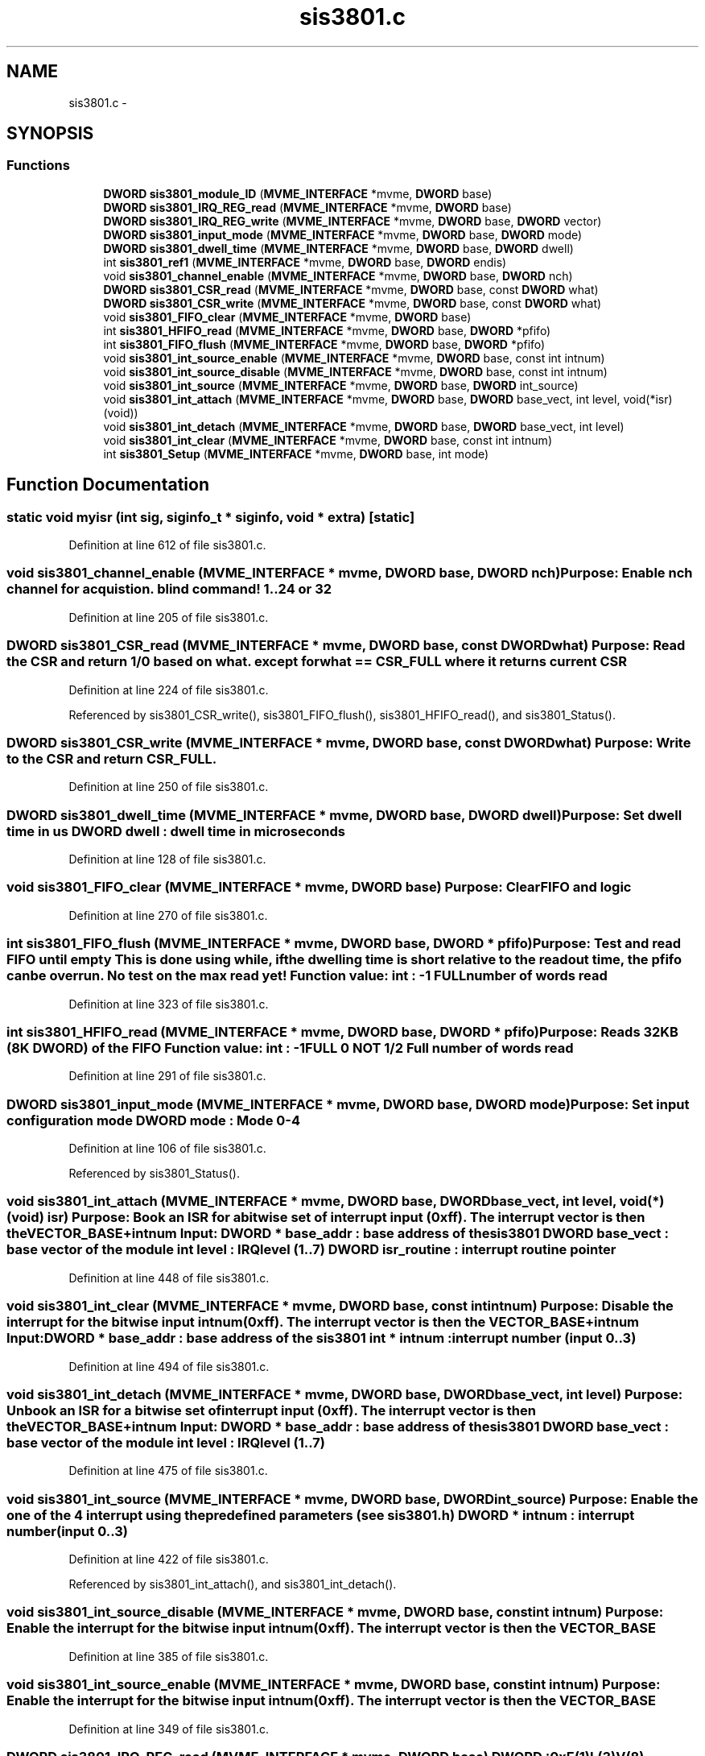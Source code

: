 .TH "sis3801.c" 3 "31 May 2012" "Version 2.3.0-0" "Midas" \" -*- nroff -*-
.ad l
.nh
.SH NAME
sis3801.c \- 
.SH SYNOPSIS
.br
.PP
.SS "Functions"

.in +1c
.ti -1c
.RI "\fBDWORD\fP \fBsis3801_module_ID\fP (\fBMVME_INTERFACE\fP *mvme, \fBDWORD\fP base)"
.br
.ti -1c
.RI "\fBDWORD\fP \fBsis3801_IRQ_REG_read\fP (\fBMVME_INTERFACE\fP *mvme, \fBDWORD\fP base)"
.br
.ti -1c
.RI "\fBDWORD\fP \fBsis3801_IRQ_REG_write\fP (\fBMVME_INTERFACE\fP *mvme, \fBDWORD\fP base, \fBDWORD\fP vector)"
.br
.ti -1c
.RI "\fBDWORD\fP \fBsis3801_input_mode\fP (\fBMVME_INTERFACE\fP *mvme, \fBDWORD\fP base, \fBDWORD\fP mode)"
.br
.ti -1c
.RI "\fBDWORD\fP \fBsis3801_dwell_time\fP (\fBMVME_INTERFACE\fP *mvme, \fBDWORD\fP base, \fBDWORD\fP dwell)"
.br
.ti -1c
.RI "int \fBsis3801_ref1\fP (\fBMVME_INTERFACE\fP *mvme, \fBDWORD\fP base, \fBDWORD\fP endis)"
.br
.ti -1c
.RI "void \fBsis3801_channel_enable\fP (\fBMVME_INTERFACE\fP *mvme, \fBDWORD\fP base, \fBDWORD\fP nch)"
.br
.ti -1c
.RI "\fBDWORD\fP \fBsis3801_CSR_read\fP (\fBMVME_INTERFACE\fP *mvme, \fBDWORD\fP base, const \fBDWORD\fP what)"
.br
.ti -1c
.RI "\fBDWORD\fP \fBsis3801_CSR_write\fP (\fBMVME_INTERFACE\fP *mvme, \fBDWORD\fP base, const \fBDWORD\fP what)"
.br
.ti -1c
.RI "void \fBsis3801_FIFO_clear\fP (\fBMVME_INTERFACE\fP *mvme, \fBDWORD\fP base)"
.br
.ti -1c
.RI "int \fBsis3801_HFIFO_read\fP (\fBMVME_INTERFACE\fP *mvme, \fBDWORD\fP base, \fBDWORD\fP *pfifo)"
.br
.ti -1c
.RI "int \fBsis3801_FIFO_flush\fP (\fBMVME_INTERFACE\fP *mvme, \fBDWORD\fP base, \fBDWORD\fP *pfifo)"
.br
.ti -1c
.RI "void \fBsis3801_int_source_enable\fP (\fBMVME_INTERFACE\fP *mvme, \fBDWORD\fP base, const int intnum)"
.br
.ti -1c
.RI "void \fBsis3801_int_source_disable\fP (\fBMVME_INTERFACE\fP *mvme, \fBDWORD\fP base, const int intnum)"
.br
.ti -1c
.RI "void \fBsis3801_int_source\fP (\fBMVME_INTERFACE\fP *mvme, \fBDWORD\fP base, \fBDWORD\fP int_source)"
.br
.ti -1c
.RI "void \fBsis3801_int_attach\fP (\fBMVME_INTERFACE\fP *mvme, \fBDWORD\fP base, \fBDWORD\fP base_vect, int level, void(*isr)(void))"
.br
.ti -1c
.RI "void \fBsis3801_int_detach\fP (\fBMVME_INTERFACE\fP *mvme, \fBDWORD\fP base, \fBDWORD\fP base_vect, int level)"
.br
.ti -1c
.RI "void \fBsis3801_int_clear\fP (\fBMVME_INTERFACE\fP *mvme, \fBDWORD\fP base, const int intnum)"
.br
.ti -1c
.RI "int \fBsis3801_Setup\fP (\fBMVME_INTERFACE\fP *mvme, \fBDWORD\fP base, int mode)"
.br
.in -1c
.SH "Function Documentation"
.PP 
.SS "static void myisr (int sig, siginfo_t * siginfo, void * extra)\fC [static]\fP"
.PP
Definition at line 612 of file sis3801.c.
.SS "void sis3801_channel_enable (\fBMVME_INTERFACE\fP * mvme, \fBDWORD\fP base, \fBDWORD\fP nch)"Purpose: Enable nch channel for acquistion. blind command! 1..24 or 32 
.PP
Definition at line 205 of file sis3801.c.
.SS "\fBDWORD\fP sis3801_CSR_read (\fBMVME_INTERFACE\fP * mvme, \fBDWORD\fP base, const \fBDWORD\fP what)"Purpose: Read the CSR and return 1/0 based on what. except for what == CSR_FULL where it returns current CSR 
.PP
Definition at line 224 of file sis3801.c.
.PP
Referenced by sis3801_CSR_write(), sis3801_FIFO_flush(), sis3801_HFIFO_read(), and sis3801_Status().
.SS "\fBDWORD\fP sis3801_CSR_write (\fBMVME_INTERFACE\fP * mvme, \fBDWORD\fP base, const \fBDWORD\fP what)"Purpose: Write to the CSR and return CSR_FULL. 
.PP
Definition at line 250 of file sis3801.c.
.SS "\fBDWORD\fP sis3801_dwell_time (\fBMVME_INTERFACE\fP * mvme, \fBDWORD\fP base, \fBDWORD\fP dwell)"Purpose: Set dwell time in us DWORD dwell : dwell time in microseconds 
.PP
Definition at line 128 of file sis3801.c.
.SS "void sis3801_FIFO_clear (\fBMVME_INTERFACE\fP * mvme, \fBDWORD\fP base)"Purpose: Clear FIFO and logic 
.PP
Definition at line 270 of file sis3801.c.
.SS "int sis3801_FIFO_flush (\fBMVME_INTERFACE\fP * mvme, \fBDWORD\fP base, \fBDWORD\fP * pfifo)"Purpose: Test and read FIFO until empty This is done using while, if the dwelling time is short relative to the readout time, the pfifo can be overrun. No test on the max read yet! Function value: int : -1 FULL number of words read 
.PP
Definition at line 323 of file sis3801.c.
.SS "int sis3801_HFIFO_read (\fBMVME_INTERFACE\fP * mvme, \fBDWORD\fP base, \fBDWORD\fP * pfifo)"Purpose: Reads 32KB (8K DWORD) of the FIFO Function value: int : -1 FULL 0 NOT 1/2 Full number of words read 
.PP
Definition at line 291 of file sis3801.c.
.SS "\fBDWORD\fP sis3801_input_mode (\fBMVME_INTERFACE\fP * mvme, \fBDWORD\fP base, \fBDWORD\fP mode)"Purpose: Set input configuration mode DWORD mode : Mode 0-4 
.PP
Definition at line 106 of file sis3801.c.
.PP
Referenced by sis3801_Status().
.SS "void sis3801_int_attach (\fBMVME_INTERFACE\fP * mvme, \fBDWORD\fP base, \fBDWORD\fP base_vect, int level, void(*)(void) isr)"Purpose: Book an ISR for a bitwise set of interrupt input (0xff). The interrupt vector is then the VECTOR_BASE+intnum Input: DWORD * base_addr : base address of the sis3801 DWORD base_vect : base vector of the module int level : IRQ level (1..7) DWORD isr_routine : interrupt routine pointer 
.PP
Definition at line 448 of file sis3801.c.
.SS "void sis3801_int_clear (\fBMVME_INTERFACE\fP * mvme, \fBDWORD\fP base, const int intnum)"Purpose: Disable the interrupt for the bitwise input intnum (0xff). The interrupt vector is then the VECTOR_BASE+intnum Input: DWORD * base_addr : base address of the sis3801 int * intnum : interrupt number (input 0..3) 
.PP
Definition at line 494 of file sis3801.c.
.SS "void sis3801_int_detach (\fBMVME_INTERFACE\fP * mvme, \fBDWORD\fP base, \fBDWORD\fP base_vect, int level)"Purpose: Unbook an ISR for a bitwise set of interrupt input (0xff). The interrupt vector is then the VECTOR_BASE+intnum Input: DWORD * base_addr : base address of the sis3801 DWORD base_vect : base vector of the module int level : IRQ level (1..7) 
.PP
Definition at line 475 of file sis3801.c.
.SS "void sis3801_int_source (\fBMVME_INTERFACE\fP * mvme, \fBDWORD\fP base, \fBDWORD\fP int_source)"Purpose: Enable the one of the 4 interrupt using the predefined \fBparameters\fP (see \fBsis3801.h\fP) DWORD * intnum : interrupt number (input 0..3) 
.PP
Definition at line 422 of file sis3801.c.
.PP
Referenced by sis3801_int_attach(), and sis3801_int_detach().
.SS "void sis3801_int_source_disable (\fBMVME_INTERFACE\fP * mvme, \fBDWORD\fP base, const int intnum)"Purpose: Enable the interrupt for the bitwise input intnum (0xff). The interrupt vector is then the VECTOR_BASE 
.PP
Definition at line 385 of file sis3801.c.
.SS "void sis3801_int_source_enable (\fBMVME_INTERFACE\fP * mvme, \fBDWORD\fP base, const int intnum)"Purpose: Enable the interrupt for the bitwise input intnum (0xff). The interrupt vector is then the VECTOR_BASE 
.PP
Definition at line 349 of file sis3801.c.
.SS "\fBDWORD\fP sis3801_IRQ_REG_read (\fBMVME_INTERFACE\fP * mvme, \fBDWORD\fP base)"DWORD : 0xE(1)L(3)V(8) 
.PP
Definition at line 68 of file sis3801.c.
.SS "\fBDWORD\fP sis3801_IRQ_REG_write (\fBMVME_INTERFACE\fP * mvme, \fBDWORD\fP base, \fBDWORD\fP vector)"Purpose: write irq (ELV) to the register and read back DWORD : 0xE(1)L(3)V(8) 
.PP
Definition at line 86 of file sis3801.c.
.SS "\fBDWORD\fP sis3801_module_ID (\fBMVME_INTERFACE\fP * mvme, \fBDWORD\fP base)"Module ID Purpose: return the Module ID number (I) version (V) IRQ level (L) IRQ vector# (BB) 0xIIIIVLBB 
.PP
Definition at line 37 of file sis3801.c.
.PP
Referenced by sis3801_Status().
.SS "void sis3801_module_reset (\fBMVME_INTERFACE\fP * mvme, \fBDWORD\fP base)"
.PP
Definition at line 52 of file sis3801.c.
.SS "int sis3801_next_logic (\fBMVME_INTERFACE\fP * mvme, \fBDWORD\fP base, \fBDWORD\fP endis)"
.PP
Definition at line 178 of file sis3801.c.
.SS "int sis3801_ref1 (\fBMVME_INTERFACE\fP * mvme, \fBDWORD\fP base, \fBDWORD\fP endis)"Purpose: Enable/Disable Reference on Channel 1 DWORD endis : action either ENABLE_REF_CH1 DISABLE_REF_CH1 
.PP
Definition at line 152 of file sis3801.c.
.SS "int sis3801_Setup (\fBMVME_INTERFACE\fP * mvme, \fBDWORD\fP base, int mode)"Sets all the necessary \fBparameters\fP for a given configuration. The configuration is provided by the mode argument. Add your own configuration in the case statement. Let me know your setting if you want to include it in the distribution. 
.PP
\fBParameters:\fP
.RS 4
\fI*mvme\fP VME structure 
.br
\fIbase\fP Module base address 
.br
\fImode\fP Configuration mode number 
.br
\fI*nentry\fP number of entries requested and returned. 
.RE
.PP
\fBReturns:\fP
.RS 4
MVME_SUCCESS 
.RE
.PP

.PP
Definition at line 544 of file sis3801.c.
.SS "void sis3801_Status (\fBMVME_INTERFACE\fP * mvme, \fBDWORD\fP base)"
.PP
Definition at line 572 of file sis3801.c.
.SH "Variable Documentation"
.PP 
.SS "int \fBintflag\fP = 0"
.PP
Definition at line 610 of file sis3801.c.
.SH "Author"
.PP 
Generated automatically by Doxygen for Midas from the source code.
